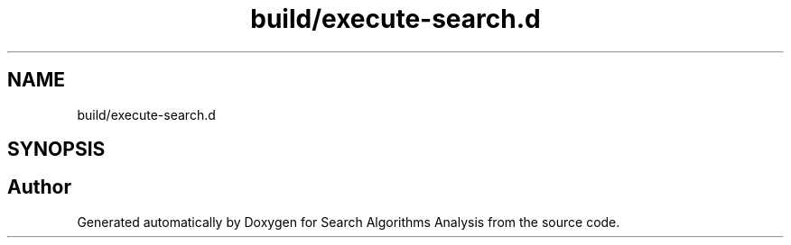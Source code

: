 .TH "build/execute-search.d" 3 "Fri Mar 15 2019" "Version 0.1" "Search Algorithms Analysis" \" -*- nroff -*-
.ad l
.nh
.SH NAME
build/execute-search.d
.SH SYNOPSIS
.br
.PP
.SH "Author"
.PP 
Generated automatically by Doxygen for Search Algorithms Analysis from the source code\&.
